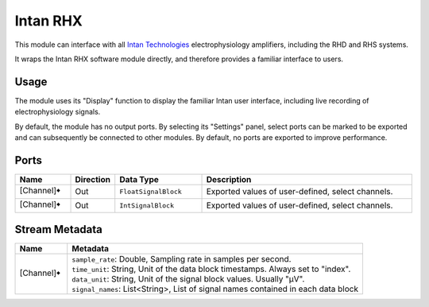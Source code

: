 Intan RHX
#########
.. image:: ../../modules/intan-rhx/intan-rhx.svg
   :width: 72
   :align: right

This module can interface with all `Intan Technologies <https://intantech.com/>`_ electrophysiology
amplifiers, including the RHD and RHS systems.

It wraps the Intan RHX software module directly, and therefore provides a familiar interface to users.


Usage
=====

The module uses its "Display" function to display the familiar Intan user interface, including live recording
of electrophysiology signals.

By default, the module has no output ports. By selecting its "Settings" panel, select ports can be marked
to be exported and can subsequently be connected to other modules.
By default, no ports are exported to improve performance.

.. image:: /graphics/intan-rhx-port-settings.avif
  :width: 400
  :alt: Export select channels as ports for Intan RHX

Ports
=====

.. list-table::
   :widths: 14 10 22 54
   :header-rows: 1

   * - Name
     - Direction
     - Data Type
     - Description

   * - [Channel]🠺
     - Out
     - ``FloatSignalBlock``
     - Exported values of user-defined, select channels.
   * - [Channel]🠺
     - Out
     - ``IntSignalBlock``
     - Exported values of user-defined, select channels.


Stream Metadata
===============

.. list-table::
   :widths: 15 85
   :header-rows: 1

   * - Name
     - Metadata

   * - [Channel]🠺
     - | ``sample_rate``: Double, Sampling rate in samples per second.
       | ``time_unit``: String, Unit of the data block timestamps. Always set to "index".
       | ``data_unit``: String, Unit of the signal block values. Usually "µV".
       | ``signal_names``: List<String>, List of signal names contained in each data block

